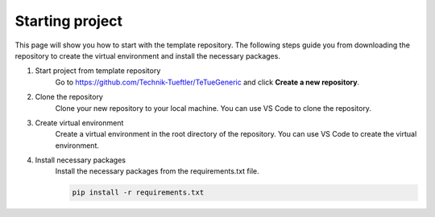 Starting project
================
This page will show you how to start with the template repository. The following steps
guide you from downloading the repository to create the virtual environment and install
the necessary packages.

1. Start project from template repository
    Go to https://github.com/Technik-Tueftler/TeTueGeneric and click **Create a new repository**.

    .. image:: ../images/start_from_template.png
        :width: 400
        :alt: Button to create a new repository from template

2. Clone the repository
    Clone your new repository to your local machine. You can use VS Code to clone the repository.

    .. image:: ../images/clone_repo_in_vs.png
        :width: 400
        :alt: Clone repository in VS Code


3. Create virtual environment
    Create a virtual environment in the root directory of the repository. You can use VS Code to create the virtual environment.

    .. image:: ../images/create_venv_in_vs.png
        :width: 400
        :alt: Create venv in VS Code

4. Install necessary packages
    Install the necessary packages from the requirements.txt file.

    .. code-block:: bash

        pip install -r requirements.txt